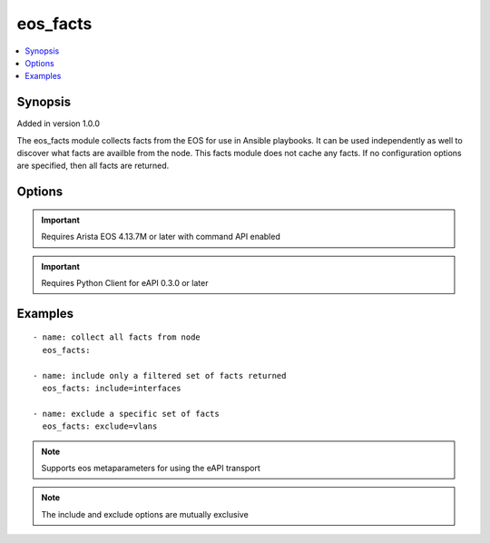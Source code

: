 .. _eos_facts:


eos_facts
+++++++++

.. contents::
   :local:
   :depth: 1


Synopsis
--------

Added in version 1.0.0

The eos_facts module collects facts from the EOS for use in Ansible playbooks.  It can be used independently as well to discover what facts are availble from the node.  This facts module does not cache any facts.  If no configuration options are specified, then all facts are returned.

Options
-------

.. raw:: html

    <table border=1 cellpadding=4>
    <tr>
    <th class="head">parameter</th>
    <th class="head">required</th>
    <th class="head">default</th>
    <th class="head">choices</th>
    <th class="head">comments</th>
    </tr>
            <tr style="text-align:center">
    <td style="vertical-align:middle">exclude</td>
    <td style="vertical-align:middle">no</td>
    <td style="vertical-align:middle"></td>
        <td style="vertical-align:middle;text-align:left"><ul style="margin:0;"></ul></td>
        <td style="vertical-align:middle;text-align:left">
      Specifies the list of facts to exclude when the fact module runs.  The exclude list is comma delimited and, when configured, will not return the facts named in the exclude list.  All other facts will be returned.<br>(added in 1.0.0)    </td>
    </tr>
            <tr style="text-align:center">
    <td style="vertical-align:middle">include</td>
    <td style="vertical-align:middle">no</td>
    <td style="vertical-align:middle"></td>
        <td style="vertical-align:middle;text-align:left"><ul style="margin:0;"></ul></td>
        <td style="vertical-align:middle;text-align:left">
      Specifies the list of facts to include when the fact module runs.  The include list is comma delimited and, when included, will only return the facts named in the include list.  All other facts will not be returned.<br>(added in 1.0.0)    </td>
    </tr>
        </table><br>


.. important:: Requires Arista EOS 4.13.7M or later with command API enabled


.. important:: Requires Python Client for eAPI 0.3.0 or later


Examples
--------

.. raw:: html

    <br/>


::

    
    - name: collect all facts from node
      eos_facts:
    
    - name: include only a filtered set of facts returned
      eos_facts: include=interfaces
    
    - name: exclude a specific set of facts
      eos_facts: exclude=vlans
    



.. note:: Supports eos metaparameters for using the eAPI transport
.. note:: The include and exclude options are mutually exclusive
